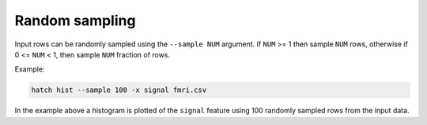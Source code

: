 Random sampling
***************

Input rows can be randomly sampled using the ``--sample NUM`` argument. If ``NUM`` >= 1 then sample ``NUM`` rows, otherwise if 0 <= ``NUM`` < 1, then sample ``NUM`` fraction of rows.

Example:

.. code-block:: bash

   hatch hist --sample 100 -x signal fmri.csv

In the example above a histogram is plotted of the ``signal`` feature using 100 randomly sampled rows from the input data.
